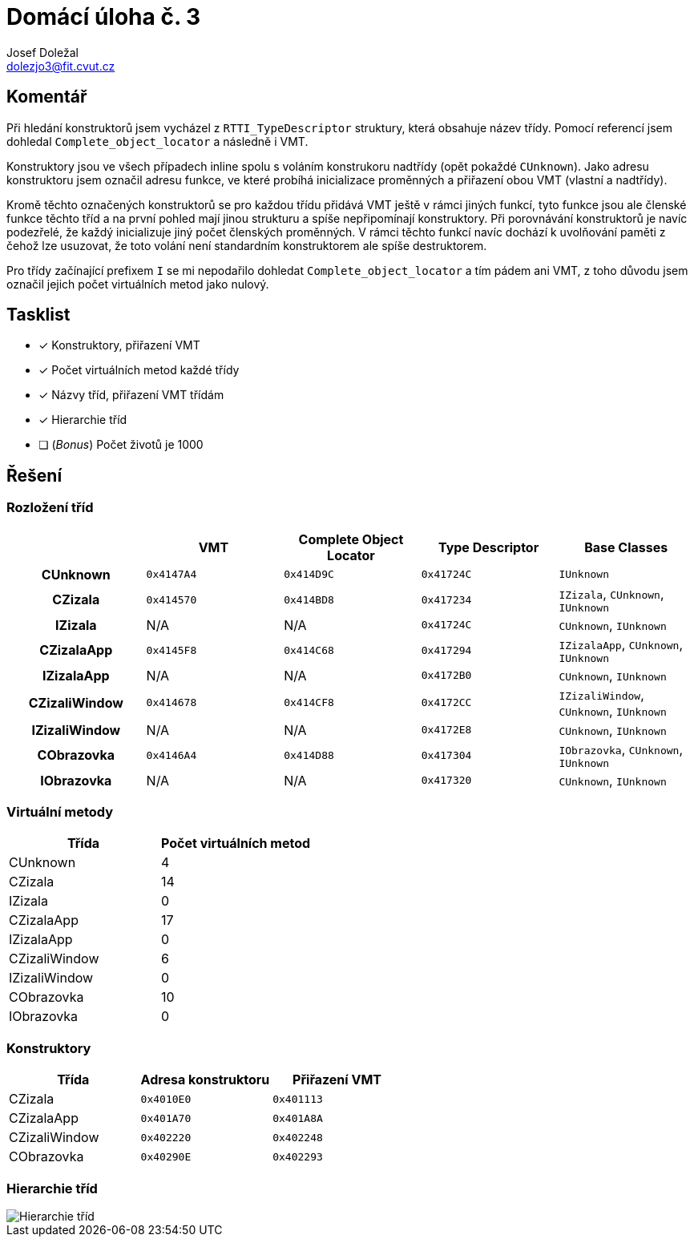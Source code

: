 = Domácí úloha č. 3
Josef Doležal <dolezjo3@fit.cvut.cz>
:imagesdir: assets
:xrefstyle: short

== Komentář

Při hledání konstruktorů jsem vycházel z `RTTI_TypeDescriptor` struktury, která obsahuje název třídy.
Pomocí referencí jsem dohledal `Complete_object_locator` a následně i VMT.

Konstruktory jsou ve všech případech inline spolu s voláním konstrukoru nadtřídy (opět pokaždé `CUnknown`).
Jako adresu konstruktoru jsem označil adresu funkce, ve které probíhá inicializace proměnných a přiřazení obou VMT (vlastní a nadtřídy).

Kromě těchto označených konstruktorů se pro každou třídu přidává VMT ještě v rámci jiných funkcí, tyto funkce jsou ale členské funkce těchto tříd a na první pohled mají jinou strukturu a spíše nepřipomínají konstruktory.
Při porovnávání konstruktorů je navíc podezřelé, že každý inicializuje jiný počet členských proměnných.
V rámci těchto funkcí navíc dochází k uvolňování paměti z čehož lze usuzovat, že toto volání není standardním konstruktorem ale spíše destruktorem.

Pro třídy začínající prefixem `I` se mi nepodařilo dohledat `Complete_object_locator` a tím pádem ani VMT, z toho důvodu jsem označil jejich počet virtuálních metod jako nulový.

== Tasklist

* [x] Konstruktory, přiřazení VMT
* [x] Počet virtuálních metod každé třídy
* [x] Názvy tříd, přiřazení VMT třídám
* [x] Hierarchie tříd
* [ ] (_Bonus_) Počet životů je 1000

== Řešení

=== Rozložení tříd

[cols="h,d,d,,d"]
|===
| | VMT |Complete Object Locator |Type Descriptor | Base Classes

|CUnknown
|`0x4147A4`
|`0x414D9C`
|`0x41724C`
|`IUnknown`

|CZizala
|`0x414570`
|`0x414BD8`
|`0x417234`
|`IZizala`, `CUnknown`, `IUnknown`

|IZizala
|N/A
|N/A
|`0x41724C`
|`CUnknown`, `IUnknown`

|CZizalaApp
|`0x4145F8`
|`0x414C68`
|`0x417294`
|`IZizalaApp`, `CUnknown`, `IUnknown`

|IZizalaApp
|N/A
|N/A
|`0x4172B0`
|`CUnknown`, `IUnknown`

|CZizaliWindow
|`0x414678`
|`0x414CF8`
|`0x4172CC`
|`IZizaliWindow`, `CUnknown`, `IUnknown`

|IZizaliWindow
|N/A
|N/A
|`0x4172E8`
|`CUnknown`, `IUnknown`

|CObrazovka
|`0x4146A4`
|`0x414D88`
|`0x417304`
|`IObrazovka`, `CUnknown`, `IUnknown`

|IObrazovka
|N/A
|N/A
|`0x417320`
|`CUnknown`, `IUnknown`
|===

=== Virtuální metody

|===
|Třída | Počet virtuálních metod

|CUnknown
|4

|CZizala
|14

|IZizala
|0

|CZizalaApp
|17

|IZizalaApp
|0

|CZizaliWindow
|6

|IZizaliWindow
|0

|CObrazovka
|10

|IObrazovka
|0
|===

=== Konstruktory

|===
|Třída |Adresa konstruktoru |Přiřazení VMT

|CZizala
|`0x4010E0`
|`0x401113`

|CZizalaApp
|`0x401A70`
|`0x401A8A`

|CZizaliWindow
|`0x402220`
|`0x402248`

|CObrazovka
|`0x40290E`
|`0x402293`
|===

=== Hierarchie tříd

image::class-hierarchy.png[Hierarchie tříd]
